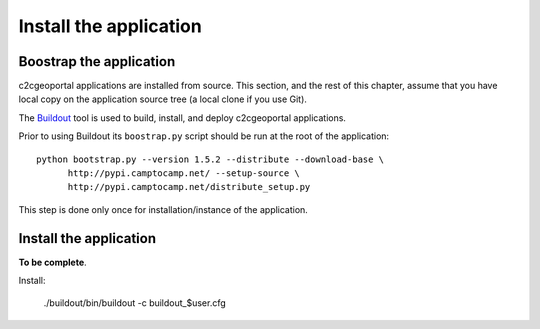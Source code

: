 .. _administrator_install:

Install the application
=======================

Boostrap the application
------------------------

c2cgeoportal applications are installed from source. This section, and the rest
of this chapter, assume that you have local copy on the application source tree
(a local clone if you use Git).

The `Buildout <http://pypi.python.org/pypi/zc.buildout/1.5.2>`_ tool is used to
build, install, and deploy c2cgeoportal applications.

Prior to using Buildout its ``boostrap.py`` script should be run at the root
of the application::

  python bootstrap.py --version 1.5.2 --distribute --download-base \
        http://pypi.camptocamp.net/ --setup-source \
        http://pypi.camptocamp.net/distribute_setup.py

This step is done only once for installation/instance of the application.

Install the application
-----------------------

**To be complete**.

Install:
    
    ./buildout/bin/buildout -c buildout_$user.cfg

